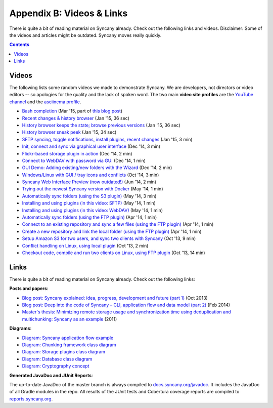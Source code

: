 Appendix B: Videos & Links
==========================
There is quite a bit of reading material on Syncany already. Check out the following links and videos. Disclaimer: Some of the videos and articles might be outdated. Syncany moves really quickly.

.. contents::
   :depth: 2

Videos
------
The following lists some random videos we made to demonstrate Syncany. We are developers, not directors or video editors -- so apologies for the quality and the lack of spoken word. The two main **video site profiles** are the `YouTube channel <https://www.youtube.com/channel/UCzegH3dpTK5HHQx6jJ5yhdQ>`_ and the `asciinema profile <https://asciinema.org/~binwiederhier>`_.

- `Bash completion <https://asciinema.org/a/11505>`_ (Mar '15, part of `this blog post <http://blog.philippheckel.com/2015/03/24/bash-completion-with-sub-commands-and-dynamic-options/>`_)
- `Recent changes & history browser <https://www.youtube.com/watch?v=U8ponntr_HA>`_ (Jan '15, 36 sec)
- `History browser keeps the state; browse previous versions <https://www.youtube.com/watch?v=wbrFIEQ_5Xo>`_ (Jan '15, 36 sec)
- `History browser sneak peek <https://www.youtube.com/watch?v=JoISUKP90wI>`_ (Jan '15, 34 sec)
- `SFTP syncing, toggle notifications, install plugins, recent changes <https://www.youtube.com/watch?v=VMXX3B2lAmI>`_ (Jan '15, 3 min)
- `Init, connect and sync via graphical user interface <https://www.youtube.com/watch?v=x5WmO0s9rv8>`_ (Dec '14, 3 min)
- `Flickr-based storage plugin in action <https://www.youtube.com/watch?v=zdUucWr3wKA>`_ (Dec '14, 2 min)
- `Connect to WebDAV with password via GUI <https://www.youtube.com/watch?v=uURhxVxr08c>`_ (Dec '14, 1 min)
- `GUI Demo: Adding existing/new folders with the Wizard <https://www.youtube.com/watch?v=j6czSVSoDLU>`_ (Dec '14, 2 min)
- `Windows/Linux with GUI / tray icons and conflicts <https://www.youtube.com/watch?v=eHoA5_8gRBc>`_ (Oct '14, 3 min)
- `Syncany Web Interface Preview (now outdated!) <https://www.youtube.com/watch?v=2NPVffywZVs>`_ (Jun '14, 2 min)
- `Trying out the newest Syncany version with Docker <https://asciinema.org/a/9602>`_ (May '14, 1 min)
- `Automatically sync folders (using the S3 plugin) <https://asciinema.org/a/9290>`_ (May '14, 3 min)
- `Installing and using plugins (in this video: SFTP) <https://asciinema.org/a/9277>`_ (May '14, 1 min)
- `Installing and using plugins (in this video: WebDAV) <https://asciinema.org/a/9276>`_ (May '14, 1 min)
- `Automatically sync folders (using the FTP plugin) <https://asciinema.org/a/8715>`_ (Apr '14, 1 min)
- `Connect to an existing repository and sync a few files (using the FTP plugin) <https://asciinema.org/a/8705>`_ (Apr '14, 1 min)
- `Create a new repository and link the local folder (using the FTP plugin) <https://asciinema.org/a/8704>`_ (Apr '14, 1 min)
- `Setup Amazon S3 for two users, and sync two clients with Syncany <http://www.youtube.com/watch?v=skKzqID_Zrc>`_ (Oct '13, 9 min)
- `Conflict handling on Linux, using local plugin <http://www.youtube.com/watch?v=tvsZcuhVH8c>`_ (Oct '13, 2 min)
- `Checkout code, compile and run two clients on Linux, using FTP plugin <http://www.youtube.com/watch?v=xE8nGL8U4Gg>`_ (Oct '13, 14 min)

Links
-----
There is quite a bit of reading material on Syncany already. Check out the following links:

**Posts and papers**:

- `Blog post: Syncany explained: idea, progress, development and future (part 1) <http://blog.philippheckel.com/2013/10/18/syncany-explained-idea-progress-development-future/>`_ (Oct 2013)
- `Blog post: Deep into the code of Syncany – CLI, application flow and data model (part 2) <http://blog.philippheckel.com/2014/02/14/deep-into-the-code-of-syncany-cli-application-flow-and-data-model/>`_ (Feb 2014)
- `Master's thesis: Minimizing remote storage usage and synchronization time using deduplication and multichunking: Syncany as an example <http://blog.philippheckel.com/2013/05/20/minimizing-remote-storage-usage-and-synchronization-time-using-deduplication-and-multichunking-syncany-as-an-example/>`_ (2011)

**Diagrams**:

- `Diagram: Syncany application flow example <https://raw.github.com/binwiederhier/syncany/15efd1df039253a3884dea36ca21f58628b32c04/docs/Diagram%20Application%20Flow%202.png>`_
- `Diagram: Chunking framework class diagram <https://raw.github.com/binwiederhier/syncany/15efd1df039253a3884dea36ca21f58628b32c04/docs/Diagram%20Chunking%20Framework.png>`_
- `Diagram: Storage plugins class diagram <https://raw.github.com/binwiederhier/syncany/15efd1df039253a3884dea36ca21f58628b32c04/docs/Diagram%20Connection%20Plugins.png>`_
- `Diagram: Database class diagram <https://raw.github.com/binwiederhier/syncany/15efd1df039253a3884dea36ca21f58628b32c04/docs/Diagram%20Database.png>`_
- `Diagram: Cryptography concept <https://raw.github.com/binwiederhier/syncany/a51fafbe736c304dd809a89af7e1144b20316642/syncany-assets/documentation/Diagram%20Crypto%20Concept.png>`_

**Generated JavaDoc and JUnit Reports**:

The up-to-date JavaDoc of the master branch is always compiled to `docs.syncany.org/javadoc <https://docs.syncany.org/javadoc>`_. It includes the JavaDoc of all Gradle
modules in the repo. All results of the JUnit tests and Cobertura coverage reports are compiled to `reports.syncany.org <https://reports.syncany.org/>`_.

